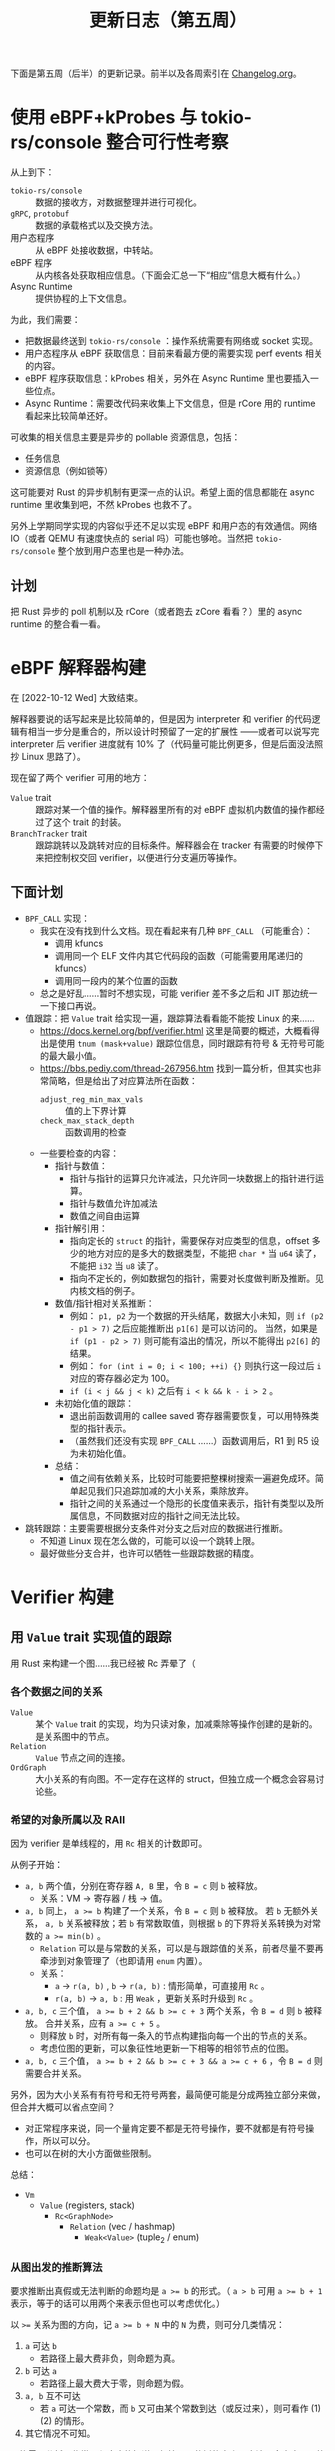 #+title: 更新日志（第五周）

下面是第五周（后半）的更新记录。前半以及各周索引在 [[./Changelog.org][Changelog.org]]。

* 使用 eBPF+kProbes 与 tokio-rs/console 整合可行性考察

从上到下：
- =tokio-rs/console= :: 数据的接收方，对数据整理并进行可视化。
- =gRPC=, =protobuf= :: 数据的承载格式以及交换方法。
- 用户态程序 :: 从 eBPF 处接收数据，中转站。
- eBPF 程序 :: 从内核各处获取相应信息。（下面会汇总一下“相应”信息大概有什么。）
- Async Runtime :: 提供协程的上下文信息。

为此，我们需要：
- 把数据最终送到 =tokio-rs/console= ：操作系统需要有网络或 socket 实现。
- 用户态程序从 eBPF 获取信息：目前来看最方便的需要实现 perf events 相关的内容。
- eBPF 程序获取信息：kProbes 相关，另外在 Async Runtime 里也要插入一些位点。
- Async Runtime：需要改代码来收集上下文信息，但是 rCore 用的 runtime 看起来比较简单还好。

可收集的相关信息主要是异步的 pollable 资源信息，包括：
- 任务信息
- 资源信息（例如锁等）

这可能要对 Rust 的异步机制有更深一点的认识。希望上面的信息都能在 async runtime 里收集到吧，不然 kProbes 也救不了。

另外上学期同学实现的内容似乎还不足以实现 eBPF 和用户态的有效通信。网络 IO（或者 QEMU 有速度快点的 serial 吗）可能也够呛。当然把 =tokio-rs/console= 整个放到用户态里也是一种办法。

** 计划

把 Rust 异步的 poll 机制以及 rCore（或者跑去 zCore 看看？）里的 async runtime 的整合看一看。

* eBPF 解释器构建
在 [2022-10-12 Wed] 大致结束。

解释器要说的话写起来是比较简单的，但是因为 interpreter 和 verifier 的代码逻辑有相当一步分是重合的，所以设计时预留了一定的扩展性
——或者可以说写完 interpreter 后 verifier 进度就有 10% 了（代码量可能比例更多，但是后面没法照抄 Linux 思路了）。

现在留了两个 verifier 可用的地方：
- =Value= trait :: 跟踪对某一个值的操作。解释器里所有的对 eBPF 虚拟机内数值的操作都经过了这个 trait 的封装。
- =BranchTracker= trait :: 跟踪跳转以及跳转对应的目标条件。解释器会在 tracker 有需要的时候停下来把控制权交回 verifier，以便进行分支遍历等操作。

** 下面计划

- =BPF_CALL= 实现：
  - 我实在没有找到什么文档。现在看起来有几种 =BPF_CALL= （可能重合）：
    - 调用 kfuncs
    - 调用同一个 ELF 文件内其它代码段的函数（可能需要用尾递归的 kfuncs）
    - 调用同一段内的某个位置的函数
  - 总之是好乱……暂时不想实现，可能 verifier 差不多之后和 JIT 那边统一一下接口再说。
- 值跟踪：把 =Value= trait 给实现一遍，跟踪算法看看能不能按 Linux 的来……
  - [[https://docs.kernel.org/bpf/verifier.html]] 这里是简要的概述，大概看得出是使用 =tnum (mask+value)= 跟踪位信息，同时跟踪有符号 & 无符号可能的最大最小值。
  - [[https://bbs.pediy.com/thread-267956.htm]] 找到一篇分析，但其实也非常简略，但是给出了对应算法所在函数：
    - =adjust_reg_min_max_vals= :: 值的上下界计算
    - =check_max_stack_depth= :: 函数调用的检查
  - 一些要检查的内容：
    - 指针与数值：
      - 指针与指针的运算只允许减法，只允许同一块数据上的指针进行运算。
      - 指针与数值允许加减法
      - 数值之间自由运算
    - 指针解引用：
      - 指向定长的 =struct= 的指针，需要保存对应类型的信息，offset 多少的地方对应的是多大的数据类型，不能把 =char *= 当 =u64= 读了，不能把 =i32= 当 =u8= 读了。
      - 指向不定长的，例如数据包的指针，需要对长度做判断及推断。见内核文档的例子。
    - 数值/指针相对关系推断：
      - 例如： =p1, p2= 为一个数据的开头结尾，数据大小未知，则 =if (p2 - p1 > 7)= 之后应能推断出 =p1[6]= 是可以访问的。
        当然，如果是 =if (p1 - p2 > 7)= 则可能有溢出的情况，所以不能得出 =p2[6]= 的结果。
      - 例如： =for (int i = 0; i < 100; ++i) {}= 则执行这一段过后 =i= 对应的寄存器必定为 100。
      - =if (i < j && j < k)= 之后有 =i < k && k - i > 2= 。
    - 未初始化值的跟踪：
      - 退出前函数调用的 callee saved 寄存器需要恢复，可以用特殊类型的指针表示。
      - （虽然我们还没有实现 =BPF_CALL= ……）函数调用后，R1 到 R5 设为未初始化值。
    - 总结：
      - 值之间有依赖关系，比较时可能要把整棵树搜索一遍避免成环。简单起见我们只追踪加减的大小关系，乘除放弃。
      - 指针之间的关系通过一个隐形的长度值来表示，指针有类型以及所属信息，不同数据对应的指针之间无法比较。
- 跳转跟踪：主要需要根据分支条件对分支之后对应的数据进行推断。
  - 不知道 Linux 现在怎么做的，可能可以设一个跳转上限。
  - 最好做些分支合并，也许可以牺牲一些跟踪数据的精度。

* Verifier 构建

** 用 =Value= trait 实现值的跟踪

用 Rust 来构建一个图……我已经被 Rc 弄晕了（

*** 各个数据之间的关系
- =Value= :: 某个 =Value= trait 的实现，均为只读对象，加减乘除等操作创建的是新的。是关系图中的节点。
- =Relation= :: =Value= 节点之间的连接。
- =OrdGraph= :: 大小关系的有向图。不一定存在这样的 struct，但独立成一个概念会容易讨论些。

*** 希望的对象所属以及 RAII

因为 verifier 是单线程的，用 =Rc= 相关的计数即可。

从例子开始：
- =a, b= 两个值，分别在寄存器 =A, B= 里，令 ~B = c~ 则 =b= 被释放。
  - 关系：VM -> 寄存器 / 栈 -> 值。
- =a, b= 同上， ~a >= b~ 构建了一个关系，令 ~B = c~ 则 =b= 被释放。
  若 =b= 无额外关系， =a, b= 关系被释放；若 =b= 有常数取值，则根据 =b= 的下界将关系转换为对常数的 ~a >= min(b)~ 。
  - =Relation= 可以是与常数的关系，可以是与跟踪值的关系，前者尽量不要再牵涉到对象管理了（也即请用 =enum= 内置）。
  - 关系：
    - =a= -> =r(a, b)= , =b= -> =r(a, b)= : 情形简单，可直接用 =Rc= 。
    - =r(a, b)= -> =a, b= : 用 =Weak= ，更新关系时升级到 =Rc= 。
- =a, b, c= 三个值， ~a >= b + 2 && b >= c + 3~ 两个关系，令 ~B = d~ 则 =b= 被释放。
  合并关系，应有 ~a >= c + 5~ 。
  - 则释放 =b= 时，对所有每一条入的节点构建指向每一个出的节点的关系。
  - 考虑位图的更新，可以象征性地更新一下相等的相邻节点的位图。
- =a, b, c= 三个值， ~a >= b + 2 && b >= c + 3 && a >= c + 6~ ，令 ~B = d~ 则需要合并关系。

另外，因为大小关系有有符号和无符号两套，最简便可能是分成两独立部分来做，但合并大概可以省点空间？
- 对正常程序来说，同一个量肯定要不都是无符号操作，要不就都是有符号操作，所以可以分。
- 也可以在树的大小方面做些限制。

总结：
- =Vm=
  - =Value= (registers, stack)
    - =Rc<GraphNode>=
      - =Relation= (vec / hashmap)
        - =Weak<Value>= (tuple_2 / enum)

*** 从图出发的推断算法

要求推断出真假或无法判断的命题均是 ~a >= b~ 的形式。（ ~a > b~ 可用 ~a >= b + 1~ 表示，等于的话可以用两个来表示但也可以考虑优化。）

以 ~>=~ 关系为图的方向，记 ~a >= b + N~ 中的 =N= 为费，则可分几类情况：
1. =a= 可达 =b=
   - 若路径上最大费非负，则命题为真。
2. =b= 可达 =a=
   - 若路径上最大费大于零，则命题为假。
3. =a, b= 互不可达
   - 若 =a= 可达一个常数，而 =b= 又可由某个常数到达（或反过来），则可看作 (1) (2) 的情形。
4. 其它情况不可知。

可能需要分析一些常见程序才能知道一般情况下的树的大小。应该不会太大吧？毕竟寄存器就那几个……

*** Pruning

+想直接DFS了+

对正常程序的话，一个代码块有二或以上的入度大概就是 =if= 或 =while= 了吧？但是合并状态可能会误判正常程序……

* Verifier 构建（续）
[2022-10-14 Fri]

- +Rust 真的好可怕（指 ~Pin<Rc<RefCell<T>>>~ ）+
- +啊怎么到处都在溢出，每个加减运算都有可能溢出啊+

总之，进度大概如下：
- 按上面所说的算法大致实现了一个可以预测值之间关系的小 crate。（不搞花里胡哨的直接 DFS 暴力遍历了……）

还要做的：
- [ ] 把值预测给用到 verifier 里去，先把 =Scalar= 部分的接口给实现了。
- [ ] 现在算法里还没有考虑整型溢出的情况，算法里运算不少，而有符号和无符号的溢出情况又有不同……
  理一理的话，现在需要：
  - [ ] 把每一处可能溢出的运算都找出来，改成用外部的 trait 实现的。
  - [ ] 考虑设计能够区分有符号和无符号的溢出的 trait 接口。
    - 现在的预想是有符号的大小关系是一张图，无符号的则是另一张图。
      所以可以通过泛型区别有符号和无符号的溢出。
  - [ ] 写多点测例，最好自动生成一些。
  - [ ] 算法可能需要再严格一点。
    - 例如，现在有 ~a >= b + 10~ ，那么令 ~c = a + 10~ 之后， =c= 是存在溢出的风险的。
      所以， ~c = a + 10, a >= b + 10~ 不能得出 ~c >= b + 20~ ；
      但是，在引入新的条件之后，例如判断 ~a = 100~ 那么我们就可以知道 ~c = 110 >= b + 20~ 。
      （同样 ~a = u64::MAX~ 的时候那就可以知道肯定溢出了。）
    - 现在的算法并没有检查这一点。

